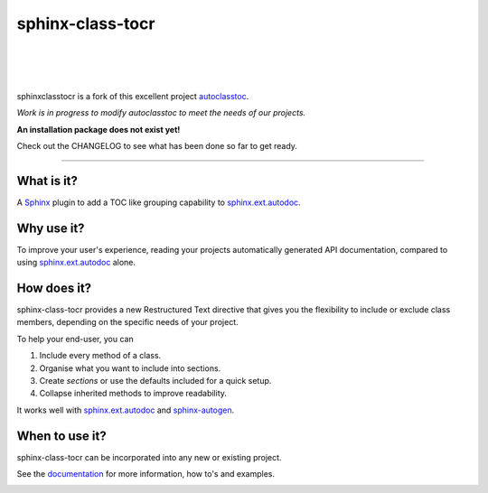 =====================
**sphinx-class-tocr**
=====================

|

.. image:: docs/_static/imgs/logo/logo-sphinxclasstocr-1280x640.png
   :alt: sphinxclasstocr

|

|made-with-sphinx-doc|

.. |made-with-sphinx-doc| image:: https://img.shields.io/badge/Made%20with-Sphinx-1f425f.svg
   :target: https://www.sphinx-doc.org/

.. image:: https://coveralls.io/repos/github/imAsparky/sphinxclasstocr/badge.svg?branch=main
   :target: https://coveralls.io/github/imAsparky/sphinxclasstocr?branch=main

.. image:: https://app.codacy.com/project/badge/Grade/f4388ecc9b5a480183897378e1a840ce
   :target: https://www.codacy.com/gh/imAsparky/sphinxclasstocr/dashboard?utm_source=github.com&amp;utm_medium=referral&amp;utm_content=imAsparky/sphinxclasstocr&amp;utm_campaign=Badge_Grade
   :alt: Code Quality

.. image:: https://img.shields.io/badge/pre--commit-enabled-brightgreen?logo=pre-commit&logoColor=white
   :target: https://github.com/pre-commit/pre-commit
   :alt: pre-commit

.. image:: https://img.shields.io/badge/code%20style-black-000000.svg
   :target: https://github.com/ambv/black
   :alt: Code style: black

.. image:: https://readthedocs.org/projects/sphinxclasstocr/badge/?version=latest
   :target: https://sphinxclasstocr.readthedocs.io/en/latest/?badge=latest
   :alt: Documentation Status

|

sphinxclasstocr is a fork of this excellent project
`autoclasstoc <https://github.com/kalekundert/autoclasstoc/>`__.

*Work is in progress to modify autoclasstoc to meet the needs of our projects.*

**An installation package does not exist yet!**

Check out the CHANGELOG to see what has been done so far to
get ready.

+++++++++++++++++++++++++++++++++++++++++++++++++++++++++++++++++++++++++++++++

-----------
What is it?
-----------

A `Sphinx <https://www.sphinx-doc.org/en/master/>`__ plugin to add a TOC like
grouping capability to
`sphinx.ext.autodoc <https://www.sphinx-doc.org/en/master/usage/extensions/autodoc.html>`__.



-----------
Why use it?
-----------

To improve your user's experience, reading your projects automatically
generated API documentation, compared to using
`sphinx.ext.autodoc <https://www.sphinx-doc.org/en/master/usage/extensions/autodoc.html>`__
alone.


--------------
How does it?
--------------


sphinx-class-tocr provides a new Restructured Text directive that gives you the
flexibility to include or exclude class members, depending on the specific
needs of your project.

To help your end-user, you can

#. Include every method of a class.

#. Organise what you want to include into sections.

#. Create *sections* or use the defaults included for a quick setup.

#. Collapse inherited methods to improve readability.

It works well with `sphinx.ext.autodoc <https://www.sphinx-doc.org/en/master/usage/extensions/autodoc.html>`__
and `sphinx-autogen <https://www.sphinx-doc.org/en/master/man/sphinx-autogen.html>`__.


---------------
When to use it?
---------------

sphinx-class-tocr can be incorporated into any new or existing project.



See the `documentation`__ for more information, how to's and examples.

__ https://sphinxclasstocr.readthedocs.io/en/latest/index.html


.. image:: https://api.codacy.com/project/badge/Grade/5fd017190b9e4a6ca9381474c0342ef6
   :alt: Codacy Badge
   :target: https://app.codacy.com/gh/imAsparky/sphinxclasstocr?utm_source=github.com&utm_medium=referral&utm_content=imAsparky/sphinxclasstocr&utm_campaign=Badge_Grade_Settings

